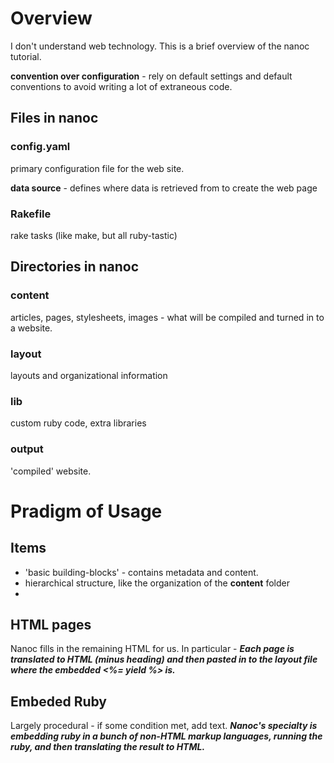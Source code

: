* Overview
  I don't understand web technology. This is a brief overview of the nanoc
  tutorial.

  *convention over configuration* - rely on default settings and default
  conventions to avoid writing a lot of extraneous code.
** Files in nanoc
*** config.yaml
    primary configuration file for the web site.

    *data source* - defines where data is retrieved from to create the web page
*** Rakefile
    rake tasks (like make, but all ruby-tastic)
** Directories in nanoc
*** content
    articles, pages, stylesheets, images - what will be compiled and turned in
    to a website.
*** layout
    layouts and organizational information
*** lib
    custom ruby code, extra libraries
*** output
    'compiled' website.
* Pradigm of Usage
** Items
   + 'basic building-blocks' - contains metadata and content.
   + hierarchical structure, like the organization of the *content* folder
   +
** HTML pages
   Nanoc fills in the remaining HTML for us.
   In particular - /*Each page is translated to HTML (minus heading) and then
   pasted in to the layout file where the embedded <%= yield %> is.*/
** Embeded Ruby
   Largely procedural - if some condition met, add text.
   /*Nanoc's specialty is embedding ruby in a bunch of non-HTML markup
   languages, running the ruby, and then translating the result to HTML.*/
